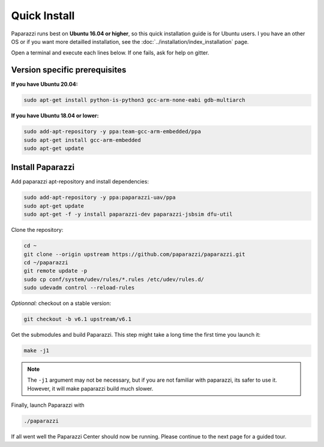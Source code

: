 .. quickstart install

======================
Quick Install
======================

Paparazzi runs best on **Ubuntu 16.04 or higher**, so this quick installation guide is for Ubuntu users. I you have an other OS or if you want more detailled installation, see the :doc:`../installation/index_installation` page.

Open a terminal and execute each lines below. If one fails, ask for help on gitter.

Version specific prerequisites
------------------------------

**If you have Ubuntu 20.04:**

.. code-block:: bash

    sudo apt-get install python-is-python3 gcc-arm-none-eabi gdb-multiarch

**If you have Ubuntu 18.04 or lower:**

.. code-block:: bash

    sudo add-apt-repository -y ppa:team-gcc-arm-embedded/ppa
    sudo apt-get install gcc-arm-embedded
    sudo apt-get update

Install Paparazzi
-----------------

Add paparazzi apt-repository and install dependencies:

.. code-block:: bash

    sudo add-apt-repository -y ppa:paparazzi-uav/ppa
    sudo apt-get update
    sudo apt-get -f -y install paparazzi-dev paparazzi-jsbsim dfu-util

Clone the repository: 

.. code-block:: bash

    cd ~
    git clone --origin upstream https://github.com/paparazzi/paparazzi.git
    cd ~/paparazzi
    git remote update -p
    sudo cp conf/system/udev/rules/*.rules /etc/udev/rules.d/
    sudo udevadm control --reload-rules
    
*Optionnal:* checkout on a stable version:

.. code-block:: bash

    git checkout -b v6.1 upstream/v6.1

Get the submodules and build Paparazzi. This step might take a long time the first time you launch it:

.. code-block:: bash

    make -j1

.. note::
    The ``-j1`` argument may not be necessary, but if you are not familiar with paparazzi, its safer to use it. However, it will make paparazzi build much slower.
    
Finally, launch Paparazzi with

.. code-block:: bash

    ./paparazzi

If all went well the Paparazzi Center should now be running. Please continue to the next page for a guided tour.
